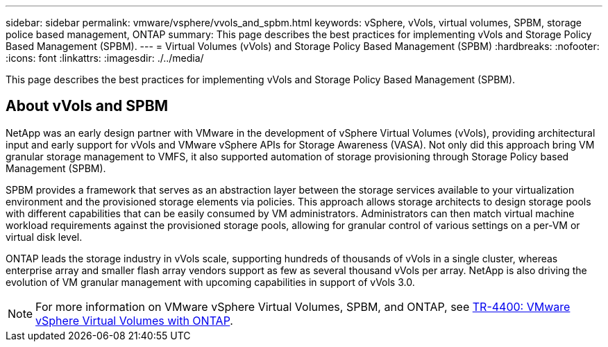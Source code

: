 ---
sidebar: sidebar
permalink: vmware/vsphere/vvols_and_spbm.html
keywords: vSphere, vVols, virtual volumes, SPBM, storage police based management, ONTAP
summary: This page describes the best practices for implementing vVols and Storage Policy Based Management (SPBM).
---
= Virtual Volumes (vVols) and Storage Policy Based Management (SPBM)
:hardbreaks:
:nofooter:
:icons: font
:linkattrs:
:imagesdir: ./../media/

[.lead]
This page describes the best practices for implementing vVols and Storage Policy Based Management (SPBM).

== About vVols and SPBM
NetApp was an early design partner with VMware in the development of vSphere Virtual Volumes (vVols), providing architectural input and early support for vVols and VMware vSphere APIs for Storage Awareness (VASA). Not only did this approach bring VM granular storage management to VMFS, it also supported automation of storage provisioning through Storage Policy based Management (SPBM).

SPBM provides a framework that serves as an abstraction layer between the storage services available to your virtualization environment and the provisioned storage elements via policies. This approach allows storage architects to design storage pools with different capabilities that can be easily consumed by VM administrators. Administrators can then match virtual machine workload requirements against the provisioned storage pools, allowing for granular control of various settings on a per-VM or virtual disk level.

ONTAP leads the storage industry in vVols scale, supporting hundreds of thousands of vVols in a single cluster, whereas enterprise array and smaller flash array vendors support as few as several thousand vVols per array. NetApp is also driving the evolution of VM granular management with upcoming capabilities in support of vVols 3.0.

NOTE: For more information on VMware vSphere Virtual Volumes, SPBM, and ONTAP, see https://www.netapp.com/pdf.html?item=/media/13555-tr4400.pdf[TR-4400: VMware vSphere Virtual Volumes with ONTAP^].
